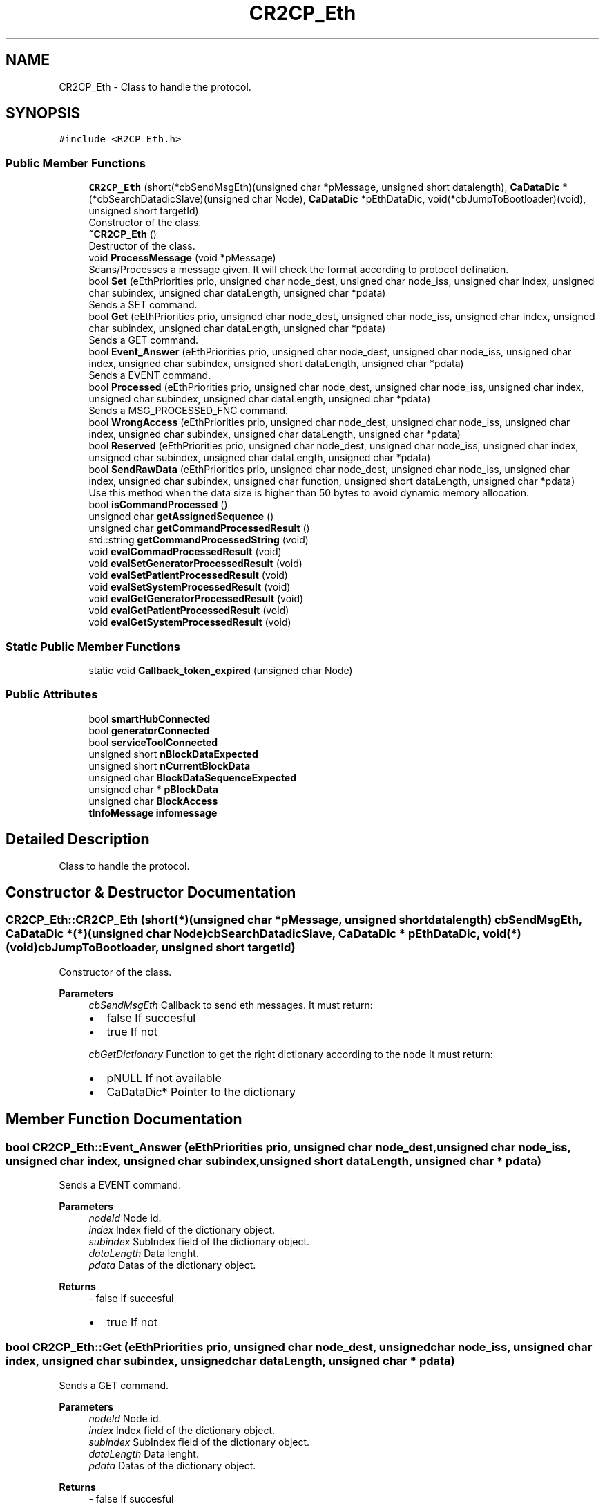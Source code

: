 .TH "CR2CP_Eth" 3 "Mon Sep 30 2024" "MCPU" \" -*- nroff -*-
.ad l
.nh
.SH NAME
CR2CP_Eth \- Class to handle the protocol\&.  

.SH SYNOPSIS
.br
.PP
.PP
\fC#include <R2CP_Eth\&.h>\fP
.SS "Public Member Functions"

.in +1c
.ti -1c
.RI "\fBCR2CP_Eth\fP (short(*cbSendMsgEth)(unsigned char *pMessage, unsigned short datalength), \fBCaDataDic\fP *(*cbSearchDatadicSlave)(unsigned char Node), \fBCaDataDic\fP *pEthDataDic, void(*cbJumpToBootloader)(void), unsigned short targetId)"
.br
.RI "Constructor of the class\&. "
.ti -1c
.RI "\fB~CR2CP_Eth\fP ()"
.br
.RI "Destructor of the class\&. "
.ti -1c
.RI "void \fBProcessMessage\fP (void *pMessage)"
.br
.RI "Scans/Processes a message given\&. It will check the format according to protocol defination\&. "
.ti -1c
.RI "bool \fBSet\fP (eEthPriorities prio, unsigned char node_dest, unsigned char node_iss, unsigned char index, unsigned char subindex, unsigned char dataLength, unsigned char *pdata)"
.br
.RI "Sends a SET command\&. "
.ti -1c
.RI "bool \fBGet\fP (eEthPriorities prio, unsigned char node_dest, unsigned char node_iss, unsigned char index, unsigned char subindex, unsigned char dataLength, unsigned char *pdata)"
.br
.RI "Sends a GET command\&. "
.ti -1c
.RI "bool \fBEvent_Answer\fP (eEthPriorities prio, unsigned char node_dest, unsigned char node_iss, unsigned char index, unsigned char subindex, unsigned short dataLength, unsigned char *pdata)"
.br
.RI "Sends a EVENT command\&. "
.ti -1c
.RI "bool \fBProcessed\fP (eEthPriorities prio, unsigned char node_dest, unsigned char node_iss, unsigned char index, unsigned char subindex, unsigned char dataLength, unsigned char *pdata)"
.br
.RI "Sends a MSG_PROCESSED_FNC command\&. "
.ti -1c
.RI "bool \fBWrongAccess\fP (eEthPriorities prio, unsigned char node_dest, unsigned char node_iss, unsigned char index, unsigned char subindex, unsigned char dataLength, unsigned char *pdata)"
.br
.ti -1c
.RI "bool \fBReserved\fP (eEthPriorities prio, unsigned char node_dest, unsigned char node_iss, unsigned char index, unsigned char subindex, unsigned char dataLength, unsigned char *pdata)"
.br
.ti -1c
.RI "bool \fBSendRawData\fP (eEthPriorities prio, unsigned char node_dest, unsigned char node_iss, unsigned char index, unsigned char subindex, unsigned char function, unsigned short dataLength, unsigned char *pdata)"
.br
.RI "Use this method when the data size is higher than 50 bytes to avoid dynamic memory allocation\&. "
.ti -1c
.RI "bool \fBisCommandProcessed\fP ()"
.br
.ti -1c
.RI "unsigned char \fBgetAssignedSequence\fP ()"
.br
.ti -1c
.RI "unsigned char \fBgetCommandProcessedResult\fP ()"
.br
.ti -1c
.RI "std::string \fBgetCommandProcessedString\fP (void)"
.br
.ti -1c
.RI "void \fBevalCommadProcessedResult\fP (void)"
.br
.ti -1c
.RI "void \fBevalSetGeneratorProcessedResult\fP (void)"
.br
.ti -1c
.RI "void \fBevalSetPatientProcessedResult\fP (void)"
.br
.ti -1c
.RI "void \fBevalSetSystemProcessedResult\fP (void)"
.br
.ti -1c
.RI "void \fBevalGetGeneratorProcessedResult\fP (void)"
.br
.ti -1c
.RI "void \fBevalGetPatientProcessedResult\fP (void)"
.br
.ti -1c
.RI "void \fBevalGetSystemProcessedResult\fP (void)"
.br
.in -1c
.SS "Static Public Member Functions"

.in +1c
.ti -1c
.RI "static void \fBCallback_token_expired\fP (unsigned char Node)"
.br
.in -1c
.SS "Public Attributes"

.in +1c
.ti -1c
.RI "bool \fBsmartHubConnected\fP"
.br
.ti -1c
.RI "bool \fBgeneratorConnected\fP"
.br
.ti -1c
.RI "bool \fBserviceToolConnected\fP"
.br
.ti -1c
.RI "unsigned short \fBnBlockDataExpected\fP"
.br
.ti -1c
.RI "unsigned short \fBnCurrentBlockData\fP"
.br
.ti -1c
.RI "unsigned char \fBBlockDataSequenceExpected\fP"
.br
.ti -1c
.RI "unsigned char * \fBpBlockData\fP"
.br
.ti -1c
.RI "unsigned char \fBBlockAccess\fP"
.br
.ti -1c
.RI "\fBtInfoMessage\fP \fBinfomessage\fP"
.br
.in -1c
.SH "Detailed Description"
.PP 
Class to handle the protocol\&. 
.SH "Constructor & Destructor Documentation"
.PP 
.SS "CR2CP_Eth::CR2CP_Eth (short(*)(unsigned char *pMessage, unsigned short datalength) cbSendMsgEth, \fBCaDataDic\fP *(*)(unsigned char Node) cbSearchDatadicSlave, \fBCaDataDic\fP * pEthDataDic, void(*)(void) cbJumpToBootloader, unsigned short targetId)"

.PP
Constructor of the class\&. 
.PP
\fBParameters\fP
.RS 4
\fIcbSendMsgEth\fP Callback to send eth messages\&. It must return:
.IP "\(bu" 2
false If succesful
.IP "\(bu" 2
true If not 
.PP
.br
\fIcbGetDictionary\fP Function to get the right dictionary according to the node It must return:
.IP "\(bu" 2
pNULL If not available
.IP "\(bu" 2
CaDataDic* Pointer to the dictionary 
.PP
.RE
.PP

.SH "Member Function Documentation"
.PP 
.SS "bool CR2CP_Eth::Event_Answer (eEthPriorities prio, unsigned char node_dest, unsigned char node_iss, unsigned char index, unsigned char subindex, unsigned short dataLength, unsigned char * pdata)"

.PP
Sends a EVENT command\&. 
.PP
\fBParameters\fP
.RS 4
\fInodeId\fP Node id\&. 
.br
\fIindex\fP Index field of the dictionary object\&. 
.br
\fIsubindex\fP SubIndex field of the dictionary object\&. 
.br
\fIdataLength\fP Data lenght\&. 
.br
\fIpdata\fP Datas of the dictionary object\&. 
.RE
.PP
\fBReturns\fP
.RS 4
- false If succesful
.IP "\(bu" 2
true If not 
.PP
.RE
.PP

.SS "bool CR2CP_Eth::Get (eEthPriorities prio, unsigned char node_dest, unsigned char node_iss, unsigned char index, unsigned char subindex, unsigned char dataLength, unsigned char * pdata)"

.PP
Sends a GET command\&. 
.PP
\fBParameters\fP
.RS 4
\fInodeId\fP Node id\&. 
.br
\fIindex\fP Index field of the dictionary object\&. 
.br
\fIsubindex\fP SubIndex field of the dictionary object\&. 
.br
\fIdataLength\fP Data lenght\&. 
.br
\fIpdata\fP Datas of the dictionary object\&. 
.RE
.PP
\fBReturns\fP
.RS 4
- false If succesful
.IP "\(bu" 2
true If not 
.PP
.RE
.PP

.SS "bool CR2CP_Eth::Processed (eEthPriorities prio, unsigned char node_dest, unsigned char node_iss, unsigned char index, unsigned char subindex, unsigned char dataLength, unsigned char * pdata)"

.PP
Sends a MSG_PROCESSED_FNC command\&. 
.PP
\fBParameters\fP
.RS 4
\fInodeId\fP Node id\&. 
.br
\fIindex\fP Index field of the dictionary object\&. 
.br
\fIsubindex\fP SubIndex field of the dictionary object\&. 
.br
\fIdataLength\fP Data lenght\&. 
.br
\fIpdata\fP Datas of the dictionary object\&. 
.RE
.PP
\fBReturns\fP
.RS 4
- false If succesful
.IP "\(bu" 2
true If not 
.PP
.RE
.PP

.SS "void CR2CP_Eth::ProcessMessage (void * pMessage)"

.PP
Scans/Processes a message given\&. It will check the format according to protocol defination\&. 
.PP
\fBParameters\fP
.RS 4
\fIpMessage\fP Can message\&. 
.RE
.PP
Give an id in case a thread is launched by the dictionary This id is placed in the last argument of the data message
.SS "bool CR2CP_Eth::Reserved (eEthPriorities prio, unsigned char node_dest, unsigned char node_iss, unsigned char index, unsigned char subindex, unsigned char dataLength, unsigned char * pdata)"

.PP
\fBParameters\fP
.RS 4
\fIprio\fP Priority field of frame id\&. 
.br
\fIack\fP Handshake field of frame id\&. 
.br
\fInode\fP Node id field of frame id\&. 
.br
\fIindex\fP Index field of frame id\&. 
.br
\fIsubindex\fP SubIndex field of frame id\&. 
.br
\fIdataLength\fP Data lenght\&. 
.br
\fIpdata\fP Datas of the frame\&. 
.RE
.PP
\fBReturns\fP
.RS 4
- false If succesful
.IP "\(bu" 2
true If n 
.PP
.RE
.PP

.SS "bool CR2CP_Eth::SendRawData (eEthPriorities prio, unsigned char node_dest, unsigned char node_iss, unsigned char index, unsigned char subindex, unsigned char function, unsigned short dataLength, unsigned char * pdata)"

.PP
Use this method when the data size is higher than 50 bytes to avoid dynamic memory allocation\&. 
.PP
\fBParameters\fP
.RS 4
\fIprio\fP Priority field of frame id\&. 
.br
\fInode_dest\fP Node id Destine field of frame id\&. 
.br
\fInode_iss\fP Node id Origin field of frame id\&. 
.br
\fIindex\fP Index field of frame id\&. 
.br
\fIsubindex\fP SubIndex field of frame id\&. 
.br
\fIfunction\fP Function field of frame id\&. 
.br
\fIdataLength\fP Data lenght\&. 
.br
\fIpdata\fP Data pointer of the frame\&. 
.RE
.PP
\fBReturns\fP
.RS 4
- false If succesful
.IP "\(bu" 2
true If n 
.PP
.RE
.PP

.SS "bool CR2CP_Eth::Set (eEthPriorities prio, unsigned char node_dest, unsigned char node_iss, unsigned char index, unsigned char subindex, unsigned char dataLength, unsigned char * pdata)"

.PP
Sends a SET command\&. 
.PP
\fBParameters\fP
.RS 4
\fInodeId\fP Node id\&. 
.br
\fIindex\fP Index field of the dictionary object\&. 
.br
\fIsubindex\fP SubIndex field of the dictionary object\&. 
.br
\fIdataLength\fP Data lenght\&. 
.br
\fIpdata\fP Datas of the dictionary object\&. 
.RE
.PP
\fBReturns\fP
.RS 4
- false If succesful
.IP "\(bu" 2
true If not 
.PP
.RE
.PP


.SH "Author"
.PP 
Generated automatically by Doxygen for MCPU from the source code\&.
